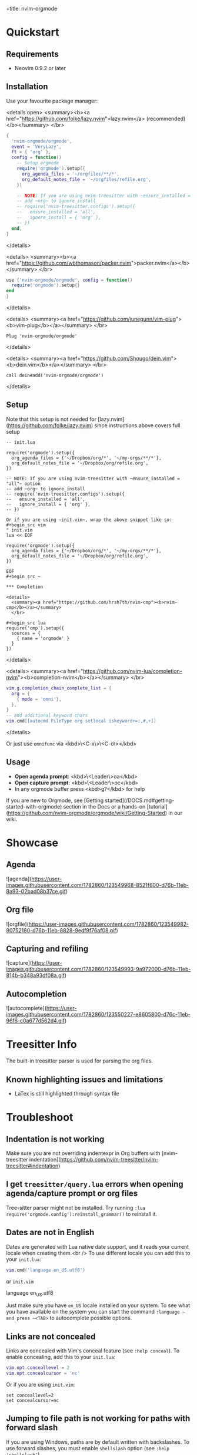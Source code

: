 +title: nvim-orgmode

* Quickstart

** Requirements

- Neovim 0.9.2 or later

** Installation

Use your favourite package manager:

<details open>
  <summary><b><a href="https://github.com/folke/lazy.nvim">lazy.nvim</a> (recommended)</b></summary>
  </br>

#+begin_src lua
{
  'nvim-orgmode/orgmode',
  event = 'VeryLazy',
  ft = { 'org' },
  config = function()
    -- Setup orgmode
    require('orgmode').setup({
      org_agenda_files = '~/orgfiles/**/*',
      org_default_notes_file = '~/orgfiles/refile.org',
    })

    -- NOTE: If you are using nvim-treesitter with ~ensure_installed = "all"~ option
    -- add ~org~ to ignore_install
    -- require('nvim-treesitter.configs').setup({
    --   ensure_installed = 'all',
    --   ignore_install = { 'org' },
    -- })
  end,
}
#+end_src

</details>

<details>
  <summary><b><a href="https://github.com/wbthomason/packer.nvim">packer.nvim</a></b></summary>
  </br>

#+begin_src lua
use {'nvim-orgmode/orgmode', config = function()
  require('orgmode').setup{}
end
}
#+end_src

</details>

<details>
  <summary><a href="https://github.com/junegunn/vim-plug"><b>vim-plug</b></a></summary>
  </br>

#+begin_src vim
Plug 'nvim-orgmode/orgmode'
#+end_src

</details>

<details>
  <summary><a href="https://github.com/Shougo/dein.vim"><b>dein.vim</b></a></summary>
  </br>

#+begin_src vim
call dein#add('nvim-orgmode/orgmode')
#+end_src

</details>

** Setup

Note that this setup is not needed for [lazy.nvim](https://github.com/folke/lazy.nvim)
since instructions above covers full setup

#+begin_src ~lua
-- init.lua

require('orgmode').setup({
  org_agenda_files = {'~/Dropbox/org/*', '~/my-orgs/**/*'},
  org_default_notes_file = '~/Dropbox/org/refile.org',
})

-- NOTE: If you are using nvim-treesitter with ~ensure_installed = "all"~ option
-- add ~org~ to ignore_install
-- require('nvim-treesitter.configs').setup({
--   ensure_installed = 'all',
--   ignore_install = { 'org' },
-- })

Or if you are using ~init.vim~, wrap the above snippet like so:
#+begin_src vim
" init.vim
lua << EOF

require('orgmode').setup({
  org_agenda_files = {'~/Dropbox/org/*', '~/my-orgs/**/*'},
  org_default_notes_file = '~/Dropbox/org/refile.org',
})

EOF
#+begin_src ~

*** Completion

<details>
  <summary><a href="https://github.com/hrsh7th/nvim-cmp"><b>nvim-cmp</b></a></summary>
  </br>

#+begin_src lua
require('cmp').setup({
  sources = {
    { name = 'orgmode' }
  }
})
#+end_src

</details>

<details>
  <summary><a href="https://github.com/nvim-lua/completion-nvim"><b>completion-nvim</b></a></summary>
  </br>

#+begin_src lua
vim.g.completion_chain_complete_list = {
  org = {
    { mode = 'omni'},
  },
}
-- add additional keyword chars
vim.cmd[[autocmd FileType org setlocal iskeyword+=:,#,+]]
#+end_src

</details>

Or just use ~omnifunc~ via <kbd>\<C-x\>\<C-o\></kbd>

** Usage

- **Open agenda prompt**: <kbd>\<Leader\>oa</kbd>
- **Open capture prompt**: <kbd>\<Leader\>oc</kbd>
- In any orgmode buffer press <kbd>g?</kbd> for help

If you are new to Orgmode, see [Getting started](/DOCS.md#getting-started-with-orgmode) section in the Docs
or a hands-on [tutorial](https://github.com/nvim-orgmode/orgmode/wiki/Getting-Started) in our wiki.

* Showcase

** Agenda

![agenda](https://user-images.githubusercontent.com/1782860/123549968-8521f600-d76b-11eb-9a93-02bad08b37ce.gif)

** Org file

![orgfile](https://user-images.githubusercontent.com/1782860/123549982-90752180-d76b-11eb-8828-9edf9f76af08.gif)

** Capturing and refiling

![capture](https://user-images.githubusercontent.com/1782860/123549993-9a972000-d76b-11eb-814b-b348a93df08a.gif)

** Autocompletion

![autocomplete](https://user-images.githubusercontent.com/1782860/123550227-e8605800-d76c-11eb-96f6-c0a677d562d4.gif)

* Treesitter Info

The built-in treesitter parser is used for parsing the org files.

** Known highlighting issues and limitations

- LaTex is still highlighted through syntax file

* Troubleshoot

** Indentation is not working

Make sure you are not overriding indentexpr in Org buffers with [nvim-treesitter indentation](https://github.com/nvim-treesitter/nvim-treesitter#indentation)

** I get ~treesitter/query.lua~ errors when opening agenda/capture prompt or org files

Tree-sitter parser might not be installed.
Try running ~:lua require('orgmode.config'):reinstall_grammar()~ to reinstall it.

** Dates are not in English

Dates are generated with Lua native date support, and it reads your current locale when creating them.<br />
To use different locale you can add this to your ~init.lua~:

#+begin_src lua
vim.cmd('language en_US.utf8')
#+end_src

or ~init.vim~

#+end_src
language en_US.utf8
#+end_src

Just make sure you have ~en_US~ locale installed on your system. To see what you have available on the system you can
start the command ~:language ~ and press ~<TAB>~ to autocomplete possible options.

** Links are not concealed

Links are concealed with Vim's conceal feature (see ~:help conceal~). To enable concealing, add this to your ~init.lua~:

#+begin_src lua
vim.opt.conceallevel = 2
vim.opt.concealcursor = 'nc'
#+end_src

Or if you are using ~init.vim~:

#+begin_src vim
set conceallevel=2
set concealcursor=nc
#+end_src

** Jumping to file path is not working for paths with forward slash

If you are using Windows, paths are by default written with backslashes.
To use forward slashes, you must enable ~shellslash~ option (see ~:help 'shellslash'~).

#+begin_src lua
vim.opt.shellslash = true
#+end_src

Or if you are using ~init.vim~:

#+begin_src vim
set shellslash
#+end_src

More info on issue [#281](https://github.com/nvim-orgmode/orgmode/issues/281#issuecomment-1120200775)

* Features

** TL;DR

- Agenda view
- Search by tags/keyword
- Clocking time
- Repeatable dates, date and time ranges
- Capturing to default notes file/destination
- Archiving (archive file or ARCHIVE tag)
- Exporting (via ~emacs~, ~pandoc~ and custom export options)
- Notifications (experimental, see [Issue #49](https://github.com/nvim-orgmode/orgmode/issues/49))
- Calendar popup for easier navigation and date updates
- Various org file mappings:
  - Promote/Demote
  - Change TODO state
  - Change dates
  - Insert/Move/Refile headlines
  - Change tags
  - Toggle checkbox state
- Remote editing from agenda view
- Repeatable mapping via [vim-repeat](https://github.com/tpope/vim-repeat)

** Detailed breakdown

- Agenda prompt:
  - Agenda view (<kbd>a</kbd>):
    - Ability to show daily(<kbd>vd</kbd>)/weekly(<kbd>vw</kbd>)/monthly(<kbd>vm</kbd>)/yearly(<kbd>vy</kbd>) agenda
    - Support for various date settings:
      - DEADLINE: Warning settings - example: ~<2021-06-11 Fri 11:00 -1d>~
      - SCHEDULED: Delay setting - example: ~<2021-06-11 Fri 11:00 -2d>~
      - All dates - Repeater settings:
        - Cumulate type: ~<2021-06-11 Fri 11:00 +1w>~
        - Catch-up type: ~<2021-06-11 Fri 11:00 ++1w>~
        - Restart type: ~<2021-06-11 Fri 11:00 .+1w>~
      - Time ranges - example: ~<2021-06-11 Fri 11:00-12:30>~
      - Date ranges - example: ~<2021-06-11 Fri 11:00-12:30>--<2021-06-13 Sun 22:00>~
    - Properly lists tasks according to defined dates (DEADLINE,SCHEDULED,Plain date)
    - Navigate forward (<kbd>f</kbd>)/backward(<kbd>b</kbd>) or jump to specific date (<kbd>J</kbd>)
    - Go to task under cursor in current window(<kbd>\<CR\></kbd>) or other window(<kbd>\<TAB\></kbd>)
    - Print category from ":CATEGORY:" property if defined
  - List tasks that have "TODO" state (<kbd>t</kbd>):
  - Find headlines matching tag(s) (<kbd>m</kbd>):
  - Search for headlines (and it's content) for a query (<kbd>s</kbd>):
  - [Advanced search](DOCS.md#advanced-search) for tags/todo kewords/properties
  - Notifications (experimental, see [Issue #49](https://github.com/nvim-orgmode/orgmode/issues/49))
  - Clocking time
- Capture:
  - Define custom templates
  - Fast capturing to default notes file via <kbd>\<C-c\></kbd>
  - Capturing to specific destination <kbd>\<Leader\>or</kbd>
  - Abort capture with <kbd>\<Leader\>ok</kbd>
- Org files
  - Clocking time
  - Refile to destination/headline: <kbd>\<Leader\>or</kbd>
  - Increase/Decrease date under cursor: <kbd>\<C-a\></kbd>/<kbd>\<C-x\></kbd>
  - Change date under cursor via calendar popup: <kbd>cid</kbd>
  - Change headline TODO state: forward<kbd>cit</kbd> or backward<kbd>ciT</kbd>
  - Open hyperlink or date under cursor: <kbd>\<Leader\>oo</kbd>
  - Toggle checkbox: <kbd>\<C-space\></kbd>
  - Toggle current line to headline and vice versa: <kbd>\<Leader\>o\*</kbd>
  - Toggle folding of current headline: <kbd>\<TAB\></kbd>
  - Toggle folding in whole file: <kbd>\<S-TAB\></kbd>
  - Archive headline: <kbd>\<Leader\>o$</kbd>
  - Add archive tag: <kbd>\<Leader\>oA</kbd>
  - Change tags: <kbd>\<Leader\>ot</kbd>
  - Promote headline: <kbd><<</kbd>
  - Demote headline: <kbd>>></kbd>
  - Promote subtree: <kbd>\<s</kbd>
  - Demote subtree: <kbd>\>s</kbd>
  - Add headline/list item/checkbox: <kbd>\<Leader\>\<CR\></kbd>
  - Insert heading after current heading and it's content: <kbd>\<Leader\>oih</kbd>
  - Insert TODO heading after current line: <kbd>\<Leader\>oiT</kbd>
  - Insert TODO heading after current heading and it's content: <kbd>\<Leader\>oit</kbd>
  - Move headline up: <kbd>\<Leader\>oK</kb>
  - Move headline down: <kbd>\<Leader\>oJ</kb>
  - Highlighted code blocks (~#+BEGIN_SRC filetype~)
  - Exporting (via ~emacs~, ~pandoc~ and custom export options)

Link to detailed documentation: [DOCS](DOCS.md)

* Plugins

- [org-roam.nvim](https://github.com/chipsenkbeil/org-roam.nvim) - Implementation of [Org-roam](https://www.orgroam.com/) knowledge management system
- [org-bullets.nvim](https://github.com/akinsho/org-bullets.nvim) - Show org mode bullets as UTF-8 characters
- [headlines.nvim](https://github.com/lukas-reineke/headlines.nvim) - Add few highlight options for code blocks and headlines
- [sniprun](https://github.com/michaelb/sniprun) - For code evaluation in blocks
- [vim-table-mode](https://github.com/dhruvasagar/vim-table-mode) - For table support

See all available plugins on [orgmode-nvim](https://github.com/topics/orgmode-nvim)

**If you built a plugin please add "orgmode-nvim" topic to it.**

**NOTE**: None of the Emacs Orgmode plugins will be built into nvim-orgmode.
Anything that's a separate plugin in Emacs Orgmode should be a separate plugin in here.
The point of this plugin is to provide functionality that's built into Emacs Orgmode core,
and a good foundation for external plugins.<br />
If you want to build a plugin, post suggestions and improvements on [Plugins infrastructure](https://github.com/nvim-orgmode/orgmode/issues/26)
issue.

** :wrench: API

Documentation for our work-in-progress API can be found [here](doc/orgmode_api.txt)

* Contributing

See [CONTRIBUTING.md](CONTRIBUTING.md)

* Documentation

If you are just starting out with orgmode, have a look at the [Getting Started](https://github.com/nvim-orgmode/orgmode/wiki/Getting-Started) section in our wiki.

Vim documentation is auto generated from [DOCS.md](DOCS.md) file with [md2vim](https://github.com/FooSoft/md2vim).

Hosted documentation is on: [https://nvim-orgmode.github.io/](https://nvim-orgmode.github.io/)

* Roadmap

- [x] Support searching by properties
- [ ] Improve checkbox hierarchy
- [x] Support todo keyword faces
- [x] Support clocking work time
- [x] Improve folding
- [x] Support exporting (via existing emacs tools)
- [ ] Support archiving to specific headline
- [x] Support tables
- [ ] Support diary format dates
- [ ] Support evaluating code blocks

* Thanks to

- [@dhruvasagar](https://github.com/dhruvasagar) and his [vim-dotoo](https://github.com/dhruvasagar/vim-dotoo) plugin
  that got me started using orgmode. Without him this plugin would not happen.
- [@milisims](https://github.com/milisims) for writing a treesitter parser for org
- [vim-orgmode](https://github.com/jceb/vim-orgmode) for some parts of the code (mostly syntax)

